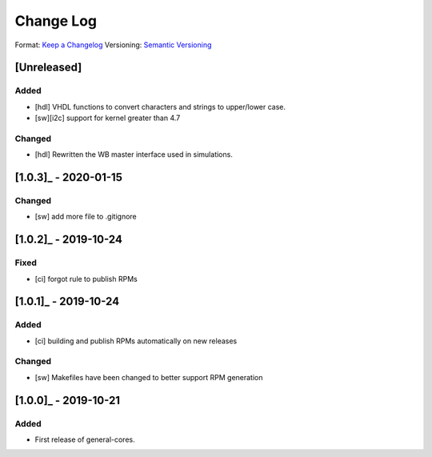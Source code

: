 ..
  SPDX-License-Identifier: CC-BY-SA-4.0

  SPDX-FileCopyrightText: 2019-2020 CERN

==========
Change Log
==========
Format: `Keep a Changelog <https://keepachangelog.com/en/1.0.0/>`_
Versioning: `Semantic Versioning <https://semver.org/spec/v2.0.0.html>`_

[Unreleased]
============
Added
-----
- [hdl] VHDL functions to convert characters and strings to upper/lower case.
- [sw][i2c] support for kernel greater than 4.7
Changed
-------
- [hdl] Rewritten the WB master interface used in simulations.

[1.0.3]_ - 2020-01-15
====================
Changed
-----
- [sw] add more file to .gitignore

[1.0.2]_ - 2019-10-24
====================
Fixed
-----
- [ci] forgot rule to publish RPMs

[1.0.1]_ - 2019-10-24
====================
Added
-----
- [ci] building and publish RPMs automatically on new releases
Changed
-------
- [sw] Makefiles have been changed to better support RPM generation

[1.0.0]_ - 2019-10-21
====================
Added
-----
- First release of general-cores.

.. _[Unreleased]: https://www.ohwr.org/project/general-cores/compare/v1.0.3...proposed_master

.. _[1.0.3]: https://www.ohwr.org/project/general-cores/tags/v1.0.3
.. _[1.0.2]: https://www.ohwr.org/project/general-cores/tags/v1.0.2
.. _[1.0.1]: https://www.ohwr.org/project/general-cores/tags/v1.0.1
.. _[1.0.0]: https://www.ohwr.org/project/general-cores/tags/v1.0.0
